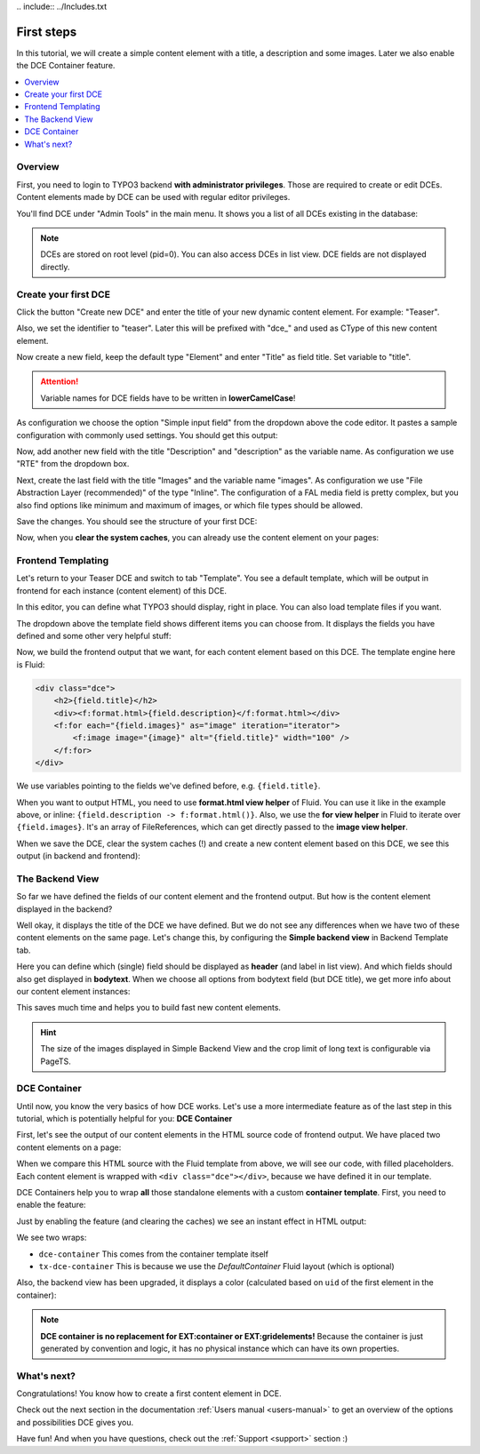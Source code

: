 ﻿﻿.. include:: ../Includes.txt


.. _tutorial:

First steps
===========

In this tutorial, we will create a simple content element with a title, a description and some images.
Later we also enable the DCE Container feature.

.. contents:: :local:

Overview
--------

First, you need to login to TYPO3 backend **with administrator privileges**. Those are required to create or edit DCEs.
Content elements made by DCE can be used with regular editor privileges.

You'll find DCE under "Admin Tools" in the main menu. It shows you a list of all DCEs existing in the database:

.. image:: Images/backend-module.png
   :alt: The DCE Backend Module
   :class: with-shadow

.. note::
   DCEs are stored on root level (pid=0). You can also access DCEs in list view.
   DCE fields are not displayed directly.


Create your first DCE
---------------------

Click the button "Create new DCE" and enter the title of your new dynamic content element. For example: "Teaser".

Also, we set the identifier to "teaser". Later this will be prefixed with "dce\_" and used as CType of this
new content element.

Now create a new field, keep the default type "Element" and enter "Title" as field title.
Set variable to "title".

.. attention::
   Variable names for DCE fields have to be written in **lowerCamelCase**!

As configuration we choose the option "Simple input field" from the dropdown above the code editor.
It pastes a sample configuration with commonly used settings. You should get this output:

.. image:: Images/field-title.png
   :alt: New DCE with a single input field named "Title"


Now, add another new field with the title "Description" and "description" as the variable name. As configuration we use
"RTE" from the dropdown box.

.. image:: Images/field-dropdown.png
   :alt: Helpful dropdown, with templates of the most common TCA configurations.

Next, create the last field with the title "Images" and the variable name "images". As configuration we use
"File Abstraction Layer (recommended)" of the type "Inline". The configuration of a FAL media field is pretty complex,
but you also find options like minimum and maximum of images, or which file types should be allowed.

Save the changes. You should see the structure of your first DCE:

.. image:: Images/first-dce.png
   :alt: Your first DCE

Now, when you **clear the system caches**, you can already use the content element on your pages:

.. image:: Images/new-content-element.png
   :alt: New content element based on your first DCE


Frontend Templating
-------------------

Let's return to your Teaser DCE and switch to tab "Template".
You see a default template, which will be output in frontend for each instance (content element) of this DCE.

.. image:: Images/template-default.png
   :alt: The inline template editor, with the DCE default frontend template

In this editor, you can define what TYPO3 should display, right in place. You can also load template files if you want.

The dropdown above the template field shows different items you can choose from. It displays the fields you have
defined and some other very helpful stuff:

.. image:: Images/template-dropdown.png
   :alt: Helpful dropdown contents, to build your content element templates


Now, we build the frontend output that we want, for each content element based on this DCE.
The template engine here is Fluid:

.. code-block:: html

  <div class="dce">
      <h2>{field.title}</h2>
      <div><f:format.html>{field.description}</f:format.html></div>
      <f:for each="{field.images}" as="image" iteration="iterator">
          <f:image image="{image}" alt="{field.title}" width="100" />
      </f:for>
  </div>

We use variables pointing to the fields we've defined before, e.g. ``{field.title}``.

When you want to output HTML, you need to use **format.html view helper** of Fluid. You can use it like
in the example above, or inline: ``{field.description -> f:format.html()}``. Also, we use the **for view helper** in
Fluid to iterate over ``{field.images}``. It's an array of FileReferences, which can get directly passed to the
**image view helper**.

When we save the DCE, clear the system caches (!) and create a new content element based on this DCE,
we see this output (in backend and frontend):

.. image:: Images/output-first-ce.png
   :scale: 75%
   :alt: Content element with filled fields (backend)


.. image:: Images/output-first.png
   :alt: Output of this content element, based on previously written Fluid template (frontend)


The Backend View
----------------

So far we have defined the fields of our content element and the frontend output.
But how is the content element displayed in the backend?

.. image:: Images/backend-pagemodule-default.png
   :alt: Default output of a DCE content element in the page module (TYPO3 backend)

Well okay, it displays the title of the DCE we have defined. But we do not see any differences when we have two of these
content elements on the same page. Let's change this, by configuring the **Simple backend view**
in Backend Template tab.

.. image:: Images/simple-backend-view.png
   :alt: The Simple Backend View configuration

Here you can define which (single) field should be displayed as **header** (and label in list view). And which fields
should also get displayed in **bodytext**. When we choose all options from bodytext field (but DCE title), we get more
info about our content element instances:

.. image:: Images/backend-pagemodule-configured.png
   :alt: Output of content element in page module, with configured fields (Simple Backend View)

This saves much time and helps you to build fast new content elements.

.. hint::
   The size of the images displayed in Simple Backend View and the crop limit of long text is configurable via PageTS.


DCE Container
-------------

Until now, you know the very basics of how DCE works. Let's use a more intermediate feature as of the last step in this
tutorial, which is potentially helpful for you: **DCE Container**

First, let's see the output of our content elements in the HTML source code of frontend output.
We have placed two content elements on a page:

.. image:: Images/output-second-source.png
   :alt: HTML source code of two content elements in frontend output (based on DCE)

When we compare this HTML source with the Fluid template from above, we will see our code, with filled placeholders.
Each content element is wrapped with ``<div class="dce"></div>``, because we have defined it in our template.

DCE Containers help you to wrap **all** those standalone elements with a custom **container template**.
First, you need to enable the feature:

.. image:: Images/container-settings.png
   :alt: Settings and template for DCE container

Just by enabling the feature (and clearing the caches) we see an instant effect in HTML output:

.. image:: Images/container-htmlsource.png
   :alt: Enabled DCE container template output

We see two wraps:

- ``dce-container`` This comes from the container template itself
- ``tx-dce-container`` This is because we use the *DefaultContainer* Fluid layout (which is optional)

Also, the backend view has been upgraded, it displays a color (calculated based on ``uid`` of the first element in the
container):

.. image:: Images/container-backend-color.png
   :alt: DCE container colors in Simple Backend View

.. note::
   **DCE container is no replacement for EXT:container or EXT:gridelements!**
   Because the container is just generated by convention and logic, it has no physical instance which can have its own
   properties.


What's next?
------------

Congratulations! You know how to create a first content element in DCE.

Check out the next section in the documentation :ref:`Users manual <users-manual>` to get an overview of the options and possibilities
DCE gives you.

Have fun! And when you have questions, check out the :ref:`Support <support>` section :)
